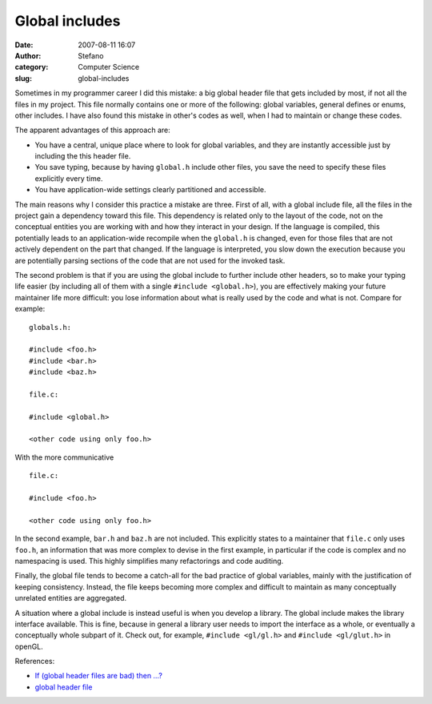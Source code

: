 Global includes
###############
:date: 2007-08-11 16:07
:author: Stefano
:category: Computer Science
:slug: global-includes

Sometimes in my programmer career I did this mistake: a big global
header file that gets included by most, if not all the files in my
project. This file normally contains one or more of the following:
global variables, general defines or enums, other includes. I have also
found this mistake in other's codes as well, when I had to maintain or
change these codes.

The apparent advantages of this approach are:

-  You have a central, unique place where to look for global variables,
   and they are instantly accessible just by including the this header
   file.
-  You save typing, because by having ``global.h`` include other files,
   you save the need to specify these files explicitly every time.
-  You have application-wide settings clearly partitioned and
   accessible.

The main reasons why I consider this practice a mistake are three. First
of all, with a global include file, all the files in the project gain a
dependency toward this file. This dependency is related only to the
layout of the code, not on the conceptual entities you are working with
and how they interact in your design. If the language is compiled, this
potentially leads to an application-wide recompile when the ``global.h``
is changed, even for those files that are not actively dependent on the
part that changed. If the language is interpreted, you slow down the
execution because you are potentially parsing sections of the code that
are not used for the invoked task.

The second problem is that if you are using the global include to
further include other headers, so to make your typing life easier (by
including all of them with a single ``#include <global.h>``), you are
effectively making your future maintainer life more difficult: you lose
information about what is really used by the code and what is not.
Compare for example:

::

    globals.h:

    #include <foo.h>
    #include <bar.h>
    #include <baz.h>

    file.c:

    #include <global.h>

    <other code using only foo.h>

With the more communicative

::

    file.c:

    #include <foo.h>

    <other code using only foo.h>

In the second example, ``bar.h`` and ``baz.h`` are not included. This
explicitly states to a maintainer that ``file.c`` only uses ``foo.h``,
an information that was more complex to devise in the first example, in
particular if the code is complex and no namespacing is used. This
highly simplifies many refactorings and code auditing.

Finally, the global file tends to become a catch-all for the bad
practice of global variables, mainly with the justification of keeping
consistency. Instead, the file keeps becoming more complex and difficult
to maintain as many conceptually unrelated entities are aggregated.

A situation where a global include is instead useful is when you develop
a library. The global include makes the library interface available.
This is fine, because in general a library user needs to import the
interface as a whole, or eventually a conceptually whole subpart of it.
Check out, for example, ``#include <gl/gl.h>`` and
``#include <gl/glut.h>`` in openGL.

References:

-  `If (global header files are bad) then
   …? <http://groups.google.com/group/microsoft.public.vc.mfc/browse_thread/thread/f522d2e61e2acfd6/d71a6fad505053a2>`_
-  `global header
   file <http://groups.google.com/group/microsoft.public.vc.mfc/browse_thread/thread/91ecec41f230d7de/69eb355fe2513253>`_

